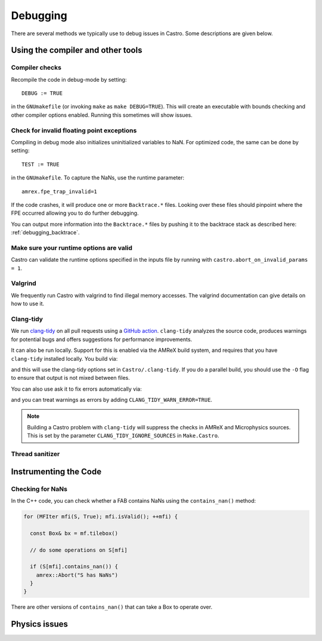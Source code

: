 *********
Debugging
*********

There are several methods we typically use to debug issues in Castro.
Some descriptions are given below.

Using the compiler and other tools
==================================

Compiler checks
---------------

Recompile the code in debug-mode by setting::

   DEBUG := TRUE

in the ``GNUmakefile`` (or invoking ``make`` as ``make DEBUG=TRUE``).
This will create an executable with bounds checking and other compiler
options enabled.  Running this sometimes will show issues.


Check for invalid floating point exceptions
-------------------------------------------

Compiling in debug mode also initializes uninitialized variables to
NaN.  For optimized code, the same can be done by setting::

   TEST := TRUE

in the ``GNUmakefile``.  To capture the NaNs, use the runtime parameter::

   amrex.fpe_trap_invalid=1

If the code crashes, it will produce one or more ``Backtrace.*``
files.  Looking over these files should pinpoint where the FPE
occurred allowing you to do further debugging.

You can output more information into the ``Backtrace.*`` files by
pushing it to the backtrace stack as described here:
:ref:`debugging_backtrace`.

Make sure your runtime options are valid
----------------------------------------

Castro can validate the runtime options specified in the inputs file
by running with ``castro.abort_on_invalid_params = 1``.


Valgrind
--------

We frequently run Castro with valgrind to find illegal memory
accesses.  The valgrind documentation can give details on how to use
it.


Clang-tidy
----------

.. index:: clang-tidy

We run `clang-tidy <https://clang.llvm.org/extra/clang-tidy/>`_ on all
pull requests using a `GitHub action
<https://github.com/AMReX-Astro/cpp-linter-action>`_. ``clang-tidy``
analyzes the source code, produces warnings for potential bugs and
offers suggestions for performance improvements.

It can also be run locally. Support for this is enabled via the AMReX build system,
and requires that you have  ``clang-tidy`` installed locally.  You build via:

.. prompt:: bash

   make USE_CLANG_TIDY=TRUE

and this will use the clang-tidy options set in
``Castro/.clang-tidy``.  If you do a parallel build, you should use
the ``-O`` flag to ensure that output is not mixed between files.

You can also use ask it to fix errors automatically via:

.. prompt:: bash

   make USE_CLANG_TIDY=TRUE CLANG_TIDY="clang-tidy --fix-errors"

and you can treat warnings as errors by adding ``CLANG_TIDY_WARN_ERROR=TRUE``.

.. note::

   Building a Castro problem with ``clang-tidy`` will suppress the 
   checks in AMReX and Microphysics sources.  This is set by the parameter
   ``CLANG_TIDY_IGNORE_SOURCES`` in ``Make.Castro``.


Thread sanitizer
----------------



Instrumenting the Code
======================

Checking for NaNs
-----------------

In the C++ code, you can check whether a FAB contains NaNs using
the ``contains_nan()`` method:

.. code-block:: c++

   for (MFIter mfi(S, True); mfi.isValid(); ++mfi) {

     const Box& bx = mf.tilebox()

     // do some operations on S[mfi]

     if (S[mfi].contains_nan()) {
       amrex::Abort("S has NaNs")
     }
   }

There are other versions of ``contains_nan()`` that can take a Box
to operate over.



Physics issues
==============


